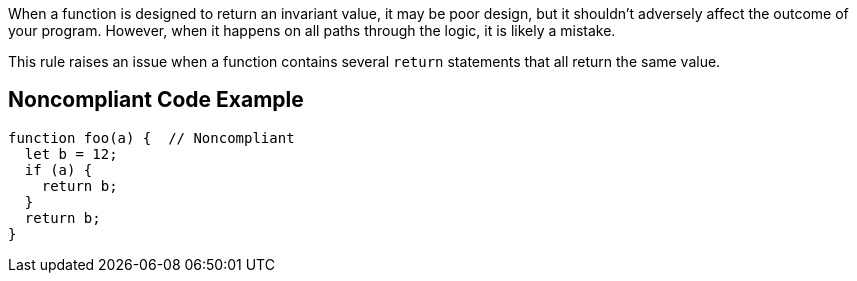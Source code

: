When a function is designed to return an invariant value, it may be poor design, but it shouldn't adversely affect the outcome of your program. However, when it happens on all paths through the logic, it is likely a mistake.


This rule raises an issue when a function contains several ``++return++`` statements that all return the same value.

== Noncompliant Code Example

----
function foo(a) {  // Noncompliant
  let b = 12;
  if (a) {
    return b;
  }
  return b;
}
----
